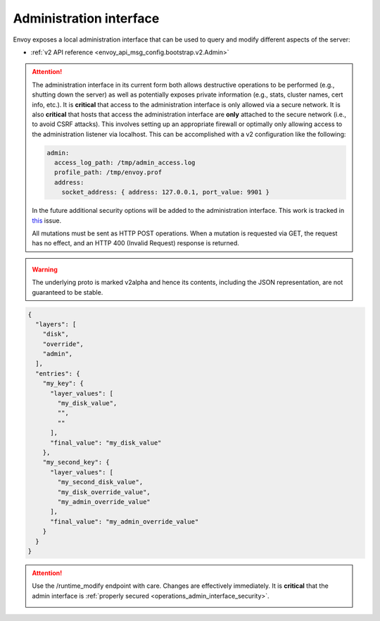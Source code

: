 .. _operations_admin_interface:

Administration interface
========================

Envoy exposes a local administration interface that can be used to query and
modify different aspects of the server:

* :ref:`v2 API reference <envoy_api_msg_config.bootstrap.v2.Admin>`

.. _operations_admin_interface_security:

.. attention::

  The administration interface in its current form both allows destructive operations to be
  performed (e.g., shutting down the server) as well as potentially exposes private information
  (e.g., stats, cluster names, cert info, etc.). It is **critical** that access to the
  administration interface is only allowed via a secure network. It is also **critical** that hosts
  that access the administration interface are **only** attached to the secure network (i.e., to
  avoid CSRF attacks). This involves setting up an appropriate firewall or optimally only allowing
  access to the administration listener via localhost. This can be accomplished with a v2
  configuration like the following:

  .. code-block:: yaml

    admin:
      access_log_path: /tmp/admin_access.log
      profile_path: /tmp/envoy.prof
      address:
        socket_address: { address: 127.0.0.1, port_value: 9901 }

  In the future additional security options will be added to the administration interface. This
  work is tracked in `this <https://github.com/envoyproxy/envoy/issues/2763>`_ issue.

  All mutations must be sent as HTTP POST operations. When a mutation is requested via GET,
  the request has no effect, and an HTTP 400 (Invalid Request) response is returned.

.. http:get:: /

  Render an HTML home page with a table of links to all available options.

.. http:get:: /help

  Print a textual table of all available options.

.. _operations_admin_interface_certs:

.. http:get:: /certs

  List out all loaded TLS certificates, including file name, serial number, subject alternate names and days until
  expiration in JSON format conforming to the :ref:`certificate proto definition <envoy_api_msg_admin.v2alpha.Certificates>`.

.. _operations_admin_interface_clusters:

.. http:get:: /clusters

  List out all configured :ref:`cluster manager <arch_overview_cluster_manager>` clusters. This
  information includes all discovered upstream hosts in each cluster along with per host statistics.
  This is useful for debugging service discovery issues.

  Cluster manager information
    - ``version_info`` string -- the version info string of the last loaded
      :ref:`CDS<config_cluster_manager_cds>` update.
      If Envoy does not have :ref:`CDS<config_cluster_manager_cds>` setup, the
      output will read ``version_info::static``.

  Cluster wide information
    - :ref:`circuit breakers<config_cluster_manager_cluster_circuit_breakers>` settings for all priority settings.

    - Information about :ref:`outlier detection<arch_overview_outlier_detection>` if a detector is installed. Currently
      :ref:`average success rate <envoy_api_field_data.cluster.v2alpha.OutlierEjectSuccessRate.cluster_average_success_rate>`,
      and :ref:`ejection threshold<envoy_api_field_data.cluster.v2alpha.OutlierEjectSuccessRate.cluster_success_rate_ejection_threshold>`
      are presented. Both of these values could be ``-1`` if there was not enough data to calculate them in the last
      :ref:`interval<envoy_api_field_cluster.OutlierDetection.interval>`.

    - ``added_via_api`` flag -- ``false`` if the cluster was added via static configuration, ``true``
      if it was added via the :ref:`CDS<config_cluster_manager_cds>` api.

  Per host statistics
    .. csv-table::
      :header: Name, Type, Description
      :widths: 1, 1, 2

      cx_total, Counter, Total connections
      cx_active, Gauge, Total active connections
      cx_connect_fail, Counter, Total connection failures
      rq_total, Counter, Total requests
      rq_timeout, Counter, Total timed out requests
      rq_success, Counter, Total requests with non-5xx responses
      rq_error, Counter, Total requests with 5xx responses
      rq_active, Gauge, Total active requests
      healthy, String, The health status of the host. See below
      weight, Integer, Load balancing weight (1-100)
      zone, String, Service zone
      canary, Boolean, Whether the host is a canary
      success_rate, Double, "Request success rate (0-100). -1 if there was not enough
      :ref:`request volume<envoy_api_field_cluster.OutlierDetection.success_rate_request_volume>`
      in the :ref:`interval<envoy_api_field_cluster.OutlierDetection.interval>`
      to calculate it"

  Host health status
    A host is either healthy or unhealthy because of one or more different failing health states.
    If the host is healthy the ``healthy`` output will be equal to *healthy*.

    If the host is not healthy, the ``healthy`` output will be composed of one or more of the
    following strings:

    */failed_active_hc*: The host has failed an :ref:`active health check
    <config_cluster_manager_cluster_hc>`.

    */failed_eds_health*: The host was marked unhealthy by EDS.

    */failed_outlier_check*: The host has failed an outlier detection check.

.. http:get:: /clusters?format=json

  Dump the */clusters* output in a JSON-serialized proto. See the
  :ref:`definition <envoy_api_msg_admin.v2alpha.Clusters>` for more information.

.. _operations_admin_interface_config_dump:

.. http:get:: /config_dump

  Dump currently loaded configuration from various Envoy components as JSON-serialized proto
  messages. See the :ref:`response definition <envoy_api_msg_admin.v2alpha.ConfigDump>` for more
  information.

.. warning::
  The underlying proto is marked v2alpha and hence its contents, including the JSON representation,
  are not guaranteed to be stable.

.. http:get:: /contention

  Dump current Envoy mutex contention stats (:ref:`MutexStats <envoy_api_msg_admin.v2alpha.MutexStats>`) in JSON
  format, if mutex tracing is enabled. See :option:`--enable-mutex-tracing`.

.. http:post:: /cpuprofiler

  Enable or disable the CPU profiler. Requires compiling with gperftools. The output file can be configured by admin.profile_path.

.. http:post:: /heapprofiler

  Enable or disable the Heap profiler. Requires compiling with gperftools. The output file can be configured by admin.profile_path.

.. _operations_admin_interface_healthcheck_fail:

.. http:post:: /healthcheck/fail

  Fail inbound health checks. This requires the use of the HTTP :ref:`health check filter
  <config_http_filters_health_check>`. This is useful for draining a server prior to shutting it
  down or doing a full restart. Invoking this command will universally fail health check requests
  regardless of how the filter is configured (pass through, etc.).

.. _operations_admin_interface_healthcheck_ok:

.. http:post:: /healthcheck/ok

  Negate the effect of :http:post:`/healthcheck/fail`. This requires the use of the HTTP
  :ref:`health check filter <config_http_filters_health_check>`.

.. http:get:: /hot_restart_version

  See :option:`--hot-restart-version`.

.. _operations_admin_interface_listeners:

.. http:get:: /listeners

  List out all configured :ref:`listeners <arch_overview_listeners>`. This information includes the names of listeners as well as
  the addresses that they are listening on. If a listener is configured to listen on port 0, then the output will contain the actual
  port that was allocated by the OS.

.. http:get:: /listeners?format=json

  Dump the */listeners* output in a JSON-serialized proto. See the
  :ref:`definition <envoy_api_msg_admin.v2alpha.Listeners>` for more information.

.. _operations_admin_interface_logging:

.. http:post:: /logging

  Enable/disable different logging levels on a particular logger or all loggers.

  - To change the logging level across all loggers, set the query parameter as level=<desired_level>.
  - To change a particular logger's level, set the query parameter like so, <logger_name>=<desired_level>.
  - To list the loggers, send a POST request to the /logging endpoint without a query parameter.

  .. note::

    Generally only used during development.

.. http:post:: /memory

  Prints current memory allocation / heap usage, in bytes. Useful in lieu of printing all `/stats` and filtering to get the memory-related statistics.

.. http:post:: /quitquitquit

  Cleanly exit the server.

.. http:post:: /reset_counters

  Reset all counters to zero. This is useful along with :http:get:`/stats` during debugging. Note
  that this does not drop any data sent to statsd. It just effects local output of the
  :http:get:`/stats` command.

.. _operations_admin_interface_drain:

.. http:post:: /drain_listeners
   
   :ref:`Drains <arch_overview_draining>` all listeners.

   .. http:post:: /drain_listeners?inboundonly
   :ref:`Drains <arch_overview_draining>` all inbound listeners. `traffic_direction` field in :ref:`Listener <envoy_api_msg_Listener>` is used to determine whether a listener is inbound or outbound.

.. http:get:: /server_info

  Outputs a JSON message containing information about the running server.

  Sample output looks like:

  .. code-block:: json

    {
      "version": "b050513e840aa939a01f89b07c162f00ab3150eb/1.9.0-dev/Modified/DEBUG",
      "state": "LIVE",
      "command_line_options": {
        "base_id": "0",
        "concurrency": 8,
        "config_path": "config.yaml",
        "config_yaml": "",
        "allow_unknown_static_fields": false,
        "admin_address_path": "",
        "local_address_ip_version": "v4",
        "log_level": "info",
        "component_log_level": "",
        "log_format": "[%Y-%m-%d %T.%e][%t][%l][%n] %v",
        "log_path": "",
        "hot_restart_version": false,
        "service_cluster": "",
        "service_node": "",
        "service_zone": "",
        "mode": "Serve",
        "disable_hot_restart": false,
        "enable_mutex_tracing": false,
        "restart_epoch": 0,
        "file_flush_interval": "10s",
        "drain_time": "600s",
        "parent_shutdown_time": "900s",
        "cpuset_threads": false
      },
      "uptime_current_epoch": "6s",
      "uptime_all_epochs": "6s"
    }

  See the :ref:`ServerInfo proto <envoy_api_msg_admin.v2alpha.ServerInfo>` for an
  explanation of the output.

.. http:get:: /ready

  Outputs a string and error code reflecting the state of the server. 200 is returned for the LIVE state,
  and 503 otherwise. This can be used as a readiness check.

  Example output:

  .. code-block:: none

    LIVE

  See the `state` field of the :ref:`ServerInfo proto <envoy_api_msg_admin.v2alpha.ServerInfo>` for an
  explanation of the output.

.. _operations_admin_interface_stats:

.. http:get:: /stats

  Outputs all statistics on demand. This command is very useful for local debugging.
  Histograms will output the computed quantiles i.e P0,P25,P50,P75,P90,P99,P99.9 and P100.
  The output for each quantile will be in the form of (interval,cumulative) where interval value
  represents the summary since last flush interval and cumulative value represents the
  summary since the start of Envoy instance. "No recorded values" in the histogram output indicates
  that it has not been updated with a value.
  See :ref:`here <operations_stats>` for more information.

  .. http:get:: /stats?usedonly

  Outputs statistics that Envoy has updated (counters incremented at least once, gauges changed at
  least once, and histograms added to at least once).

  .. http:get:: /stats?filter=regex

  Filters the returned stats to those with names matching the regular expression
  `regex`. Compatible with `usedonly`. Performs partial matching by default, so
  `/stats?filter=server` will return all stats containing the word `server`.
  Full-string matching can be specified with begin- and end-line anchors. (i.e.
  `/stats?filter=^server.concurrency$`)

.. http:get:: /stats?format=json

  Outputs /stats in JSON format. This can be used for programmatic access of stats. Counters and Gauges
  will be in the form of a set of (name,value) pairs. Histograms will be under the element "histograms",
  that contains "supported_quantiles" which lists the quantiles supported and an array of computed_quantiles
  that has the computed quantile for each histogram.

  If a histogram is not updated during an interval, the output will have null for all the quantiles.

  Example histogram output:

  .. code-block:: json

    {
      "histograms": {
        "supported_quantiles": [
          0, 25, 50, 75, 90, 95, 99, 99.9, 100
        ],
        "computed_quantiles": [
          {
            "name": "cluster.external_auth_cluster.upstream_cx_length_ms",
            "values": [
              {"interval": 0, "cumulative": 0},
              {"interval": 0, "cumulative": 0},
              {"interval": 1.0435787, "cumulative": 1.0435787},
              {"interval": 1.0941565, "cumulative": 1.0941565},
              {"interval": 2.0860023, "cumulative": 2.0860023},
              {"interval": 3.0665233, "cumulative": 3.0665233},
              {"interval": 6.046609, "cumulative": 6.046609},
              {"interval": 229.57333,"cumulative": 229.57333},
              {"interval": 260,"cumulative": 260}
            ]
          },
          {
            "name": "http.admin.downstream_rq_time",
            "values": [
              {"interval": null, "cumulative": 0},
              {"interval": null, "cumulative": 0},
              {"interval": null, "cumulative": 1.0435787},
              {"interval": null, "cumulative": 1.0941565},
              {"interval": null, "cumulative": 2.0860023},
              {"interval": null, "cumulative": 3.0665233},
              {"interval": null, "cumulative": 6.046609},
              {"interval": null, "cumulative": 229.57333},
              {"interval": null, "cumulative": 260}
            ]
          }
        ]
      }
    }

  .. http:get:: /stats?format=json&usedonly

  Outputs statistics that Envoy has updated (counters incremented at least once,
  gauges changed at least once, and histograms added to at least once) in JSON format.

.. http:get:: /stats?format=prometheus

  or alternatively,

  .. http:get:: /stats/prometheus

  Outputs /stats in `Prometheus <https://prometheus.io/docs/instrumenting/exposition_formats/>`_
  v0.0.4 format. This can be used to integrate with a Prometheus server.

  You can optionally pass the `usedonly` URL query argument to only get statistics that
  Envoy has updated (counters incremented at least once, gauges changed at least once,
  and histograms added to at least once)

.. _operations_admin_interface_runtime:

.. http:get:: /runtime

  Outputs all runtime values on demand in JSON format. See :ref:`here <arch_overview_runtime>` for
  more information on how these values are configured and utilized. The output include the list of
  the active runtime override layers and the stack of layer values for each key. Empty strings
  indicate no value, and the final active value from the stack also is included in a separate key.
  Example output:

.. code-block:: json

  {
    "layers": [
      "disk",
      "override",
      "admin",
    ],
    "entries": {
      "my_key": {
        "layer_values": [
          "my_disk_value",
          "",
          ""
        ],
        "final_value": "my_disk_value"
      },
      "my_second_key": {
        "layer_values": [
          "my_second_disk_value",
          "my_disk_override_value",
          "my_admin_override_value"
        ],
        "final_value": "my_admin_override_value"
      }
    }
  }

.. _operations_admin_interface_runtime_modify:

.. http:post:: /runtime_modify?key1=value1&key2=value2&keyN=valueN

  Adds or modifies runtime values as passed in query parameters. To delete a previously added key,
  use an empty string as the value. Note that deletion only applies to overrides added via this
  endpoint; values loaded from disk can be modified via override but not deleted.

.. attention::

  Use the /runtime_modify endpoint with care. Changes are effectively immediately. It is
  **critical** that the admin interface is :ref:`properly secured
  <operations_admin_interface_security>`.

  .. _operations_admin_interface_hystrix_event_stream:

.. http:get:: /hystrix_event_stream

  This endpoint is intended to be used as the stream source for
  `Hystrix dashboard <https://github.com/Netflix-Skunkworks/hystrix-dashboard/wiki>`_.
  a GET to this endpoint will trigger a stream of statistics from Envoy in
  `text/event-stream <https://developer.mozilla.org/en-US/docs/Web/API/Server-sent_events/Using_server-sent_events>`_
  format, as expected by the Hystrix dashboard.

  If invoked from a browser or a terminal, the response will be shown as a continuous stream,
  sent in intervals defined by the :ref:`Bootstrap <envoy_api_msg_config.bootstrap.v2.Bootstrap>`
  :ref:`stats_flush_interval <envoy_api_field_config.bootstrap.v2.Bootstrap.stats_flush_interval>`

  This handler is enabled only when a Hystrix sink is enabled in the config file as documented
  :ref:`here <envoy_api_msg_config.metrics.v2.HystrixSink>`.

  As Envoy's and Hystrix resiliency mechanisms differ, some of the statistics shown in the dashboard
  had to be adapted:

  * **Thread pool rejections** - Generally similar to what's called short circuited in Envoy,
    and counted by *upstream_rq_pending_overflow*, although the term thread pool is not accurate for
    Envoy. Both in Hystrix and Envoy, the result is rejected requests which are not passed upstream.
  * **circuit breaker status (closed or open)** - Since in Envoy, a circuit is opened based on the
    current number of connections/requests in queue, there is no sleeping window for circuit breaker,
    circuit open/closed is momentary. Hence, we set the circuit breaker status to "forced closed".
  * **Short-circuited (rejected)** - The term exists in Envoy but refers to requests not sent because
    of passing a limit (queue or connections), while in Hystrix it refers to requests not sent because
    of high percentage of service unavailable responses during some time frame.
    In Envoy, service unavailable response will cause **outlier detection** - removing a node off the
    load balancer pool, but requests are not rejected as a result. Therefore, this counter is always
    set to '0'.
  * Latency information represents data since last flush.
    Mean latency is currently not available.

.. http:post:: /tap

  This endpoint is used for configuring an active tap session. It is only
  available if a valid tap extension has been configured, and that extension has
  been configured to accept admin configuration. See:

  * :ref:`HTTP tap filter configuration <config_http_filters_tap_admin_handler>`
